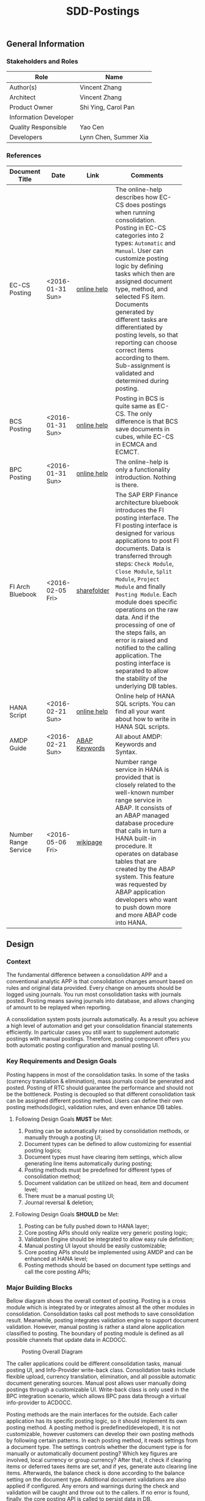 #+PAGEID: 1780309655
#+VERSION: 12
#+STARTUP: align
#+OPTIONS: toc:1
#+TITLE: SDD-Postings
** General Information
*** Stakeholders and Roles
| Role                  | Name                  |
|-----------------------+-----------------------|
| Author(s)             | Vincent Zhang         |
| Architect             | Vincent Zhang         |
| Product Owner         | Shi Ying, Carol Pan   |
| Information Developer |                       |
| Quality Responsible   | Yao Cen               |
| Developers            | Lynn Chen, Summer Xia |

*** References
|                      |                  |               | <30>                           |
| Document Title       | Date             | Link          | Comments                       |
|----------------------+------------------+---------------+--------------------------------|
| EC-CS Posting        | <2016-01-31 Sun> | [[http://help.sap.com/saphelp_470/helpdata/en/5c/c1badc445f11d189f00000e81ddfac/content.htm?frameset=/en/5c/c1badc445f11d189f00000e81ddfac/frameset.htm&current_toc=/en/5c/c1c25f445f11d189f00000e81ddfac/plain.htm&node_id=90&show_children=false][online help]]   | The online-help describes how EC-CS does postings when running consolidation. Posting in EC-CS categories into 2 types: =Automatic= and =Manual=. User can customize posting logic by defining tasks which then are assigned document type, method, and selected FS item. Documents generated by different tasks are differentiated by posting levels, so that reporting can choose correct items according to them. Sub-assignment is validated and determined during posting. |
| BCS Posting          | <2016-01-31 Sun> | [[https://help.sap.com/saphelp_sem40bw/helpdata/en/32/fb6f3b6498b062e10000000a11402f/content.htm?frameset=/en/ab/d7ecf125f0ce43be3ce68bf9289165/frameset.htm&current_toc=/en/67/f7e73ac6e7ec28e10000000a114084/plain.htm&node_id=98&show_children=false][online help]]   | Posting in BCS is quite same as EC-CS. The only difference is that BCS save documents in cubes, while EC-CS in ECMCA and ECMCT. |
| BPC Posting          | <2016-01-31 Sun> | [[http://help.sap.com/saphelp_bopacnw101/helpdata/en/4c/634386e0e950d2e10000000a42189b/content.htm?frameset=/en/4c/6347c5e0e950d2e10000000a42189b/frameset.htm&current_toc=/en/82/f51cf12cfc48c58975b9b5e6fba9aa/plain.htm&node_id=24][online help]]   | The online-help is only a functionality introduction. Nothing is there. |
| FI Arch Bluebook     | <2016-02-05 Fri> | [[\\cnpvGL000.pvgl.sap.corp\Restricted\Real_Time_Consolidation\03_Design\Bluebook's%20&%20Guidelines\Architecture%20Bluebook%20SAP%20ERP%20Financial.pdf][sharefolder]]   | The SAP ERP Finance architecture bluebook introduces the FI posting interface. The FI posting interface is designed for various applications to post FI documents. Data is transferred through steps: ~Check Module~, ~Close Module~, ~Split Module~, ~Project Module~ and finally ~Posting Module~. Each module does specific operations on the raw data. And if the processing of one of the steps fails, an error is raised and notified to the calling application. The posting interface is separated to allow the stability of the underlying DB tables. |
| HANA Script          | <2016-02-21 Sun> | [[http://help.sap.com/saphelp_hanaplatform/helpdata/en/92/11209e54ab48959c83a7ac3b4ef877/content.htm?frameset=/en/60/088457716e46889c78662700737118/frameset.htm&current_toc=/en/ed/4f384562ce4861b48e22a8be3171e5/plain.htm&node_id=3][online help]]   | Online help of HANA SQL scripts. You can find all your want about how to write in HANA SQL scripts. |
| AMDP Guide           | <2016-02-21 Sun> | [[http://help.sap.com/abapdocu_740/en/index.htm?file=abenamdp.htm][ABAP Keywords]] | All about AMDP: Keywords and Syntax. |
| Number Range Service | <2016-05-06 Fri> | [[https://wiki.wdf.sap.corp/wiki/display/SI/Number+Range+Service][wikipage]]      | Number range service in HANA is provided that is closely related to the well-known number range service in ABAP. It consists of an ABAP managed database procedure that calls in turn a HANA built-in procedure. It operates on database tables that are created by the ABAP system. This feature was requested by ABAP application developers who want to push down more and more ABAP code into HANA. |

** Design

*** Context
The fundamental difference between a consolidation APP and a conventional analytic APP is that consolidation changes amount based on rules and original data provided. Every change on amounts should be logged using journals. You run most consolidation tasks with journals posted. Posting means saving journals into database, and allows changing of amount to be replayed when reporting. 

A consolidation system posts journals automatically. As a result you achieve a high level of automation and get your consolidation financial statements efficiently. In particular cases you still want to supplement automatic postings with manual postings. Therefore, posting component offers you both automatic posting configuration and manual posting UI.

*** Key Requirements and Design Goals
Posting happens in most of the consolidation tasks. In some of the tasks (currency translation & elimination), mass journals could be generated and posted. Posting of RTC should guarantee the performance and should not be the bottleneck. Posting is decoupled so that different consolidation task can be assigned different posting method. Users can define their own posting methods(logic), validation rules, and even enhance DB tables. 

**** Following Design Goals *MUST* be Met:
1. Posting can be automatically raised by consolidation methods, or manually through a posting UI;
2. Document types can be defined to allow customizing for essential posting logics;
3. Document types must have clearing item settings, which allow generating line items automatically during posting;
4. Posting methods must be predefined for different types of consolidation method;
5. Document validation can be utilized on head, item and document level;
6. There must be a manual posting UI;
7. Journal reversal & deletion;

**** Following Design Goals *SHOULD* be Met:
1. Posting can be fully pushed down to HANA layer;
2. Core posting APIs should only realize very generic posting logic;
3. Validation Engine should be integrated to allow easy rule definition;
4. Manual posting UI layout should be easily customizable;
5. Core posting APIs should be implemented using AMDP and can be enhanced at HANA level;
6. Posting methods should be based on document type settings and call the core posting APIs;
 
*** Major Building Blocks
Bellow diagram shows the overall context of posting. Posting is a cross module which is integrated by or integrates almost all the other modules in consolidation. Consolidation tasks call post methods to save consolidation result. Meanwhile, posting integrates validation engine to support document validation. However, manual posting is rather a stand alone application classified to posting. The boundary of posting module is defined as all possible channels that update data in ACDOCC. 

#+CAPTION: Posting Overall Diagram
[[../image/PostingContext.png]]  

The caller applications could be different consolidation tasks, manual posting UI, and Info-Provider write-back class. Consolidation tasks include flexible upload, currency translation, elimination, and all possible automatic document generating sources. Manual post allows user manually doing postings through a customizable UI. Write-back class is only used in the BPC integration scenario, which allows BPC pass data through a virtual info-provider to ACDOCC.

Posting methods are the main interfaces for the outside. Each caller application has its specific posting logic, so it should implement its own posting method. A posting method is predefined(developed), it is not customizable, however customers can develop their own posting methods by following certain patterns. In each posting method, it reads settings from a document type. The settings controls whether the document type is for manually or automatically document posting? Which key figures are involved, local currency or group currency? After that, it check if clearing items or deferred taxes items are set, and if yes, generate auto clearing line items. Afterwards, the balance check is done according to the balance setting on the document type. Additional document validations are also applied if configured. Any errors and warnings during the check and validation will be caught and throw out to the callers. If no error is found, finally, the core posting API is called to persist data in DB.

Document types can be defined to encapsulate most essential controls during posting. It is the main media for customization on posting. Some generic controls(marked with red rectangle) include Posting Level, Business Transaction Type, and Number Range are processed by the core posting API. Others(marked with yellow rectangle) should be processed at posting method level. Details of each settings are explained:
1. Posting Level: Differentiate documents posted by different consolidation tasks;
2. Business Transaction Type: Differentiate documents generated by different applications, like BPC, or Flexible Upload;
3. Number Range: Used to generate a sequential document number;
4. Automatic / Manual: This document type is for manual posting or automatic posting;
5. Key Figures / Quantities: Which amount fields or quantity fields are counted during posting;
6. Balance check: What is the behavior if document balance is not zero;
7. Clearing Item: Offset items to make balance sheet and income statement balance to zero if imbalance happens;
8. Deferred Income Taxes: FS items to record deferred income taxes for those auto-generated line items;
9. Document Validation: Assign validation methods separately to document head, item, and whole document level;

The core posting APIs are AMDP methods which are: Journal Post, Journal Reverse, and Journal Delete. Journal Post is the main API that creates Journals in ACDOCC. It will also do fix checks like whether some essential master data exists or not. Enrichments are also made like assign the sequential document numbers, post date and time(if not given), post level(from document type), business transaction type(from document type), and so on. Customers can also enhance the core API through AMDP Badi. All the core posting APIs support mass processing. Performance should be carefully considered, as well as error handling and re-processing. 

Core posting APIs are not pre-delivered, but are generated by a program. Because ACDOCC can be extended for additional fields, after the extension, the AMDP methods must be re-generated using the program. This somehow provides a certain degree of flexibility. If customers want to implement their own consolidation journal table, then only thing they need to do is assign the table to the program, run and generate the customized core posting APIs.

Details on the major building blocks can be found in the following diagram and description:

**** Core Posting APIs using AMDP                                      :Lynn:

#+CAPTION: Posting API 
[[../image/CorePostingAPI.png]]  

The core posting API should be developed all by HANA SQL scripts. It contains core logics:
1. Generated the sequential document number;
2. fixed master data existence check;
3. Enrich and substitution on some mandatory fields like: posting level, data&time, and so on;
4. Support both single and mass processing;
5. Input should be a table type of ACDOCC;
6. Output should have a list of document numbers and error information if fails;

The core AMDP methods can be generated using an ABAP program called =Core Posting API Generator=. The program can be assigned with tables other than ACDOCC, but these tables must fulfill certain prerequisites, like mandatory fields, key fields patterns, and so on. After the generation, a key/value pair of journal table(key) and the generated AMDP methods will be recorded in a table "RTC_CORE_APIS". When a consolidation method is activated, the correct posting AMDP methods will be read and encapsulated into the generated consolidation method AMDP. 

**** ABAP Write-back Class for BPC Integration                       :Summer:
#+CAPTION: Posting API 
[[../image/BPCWriteBackFlow.png]]  

During a consolidation run, BPC gives the resulting data to the VirtualProvider on which the write-back class is assigned. The data is formatted to the same structure of the VirtualProvider, or, equivalently, to the structure of the consolidation result view. As the columns of consolidation result view must be a subset of the fields of the consolidation journal (ACDOCC), it should be easily mapped to the corresponding fields in ACDOCC. Value derivation and validation are also done before the data is actually posted to ACDOCC. If an error occurs, the log or message is propagated to the error-handling interface which can be captured by BPC or the BW UI.

**** Document Type Customization                                      :Frank:
A customization UI should be given to allow users define their document types. A document type contains essential controls on posting which are mandatory for both manual and automatic postings. Because there could be clearing items be set on document type, a document type must be created under a consolidation model, so that a chart of accounts is given. 

Details can be found in the "Detail Design" chapter.

**** Posting Method for Currency Translation                         :Marvin:
When a currency translation method is activated, posting method is generated along with it. A CT method generates a bundle of AMDP methods, among which there is a method called "POST_RUN". The posting logic for currency translation is encapsulate in the "POST_RUN" method. 

Currency translation method is different with other consolidation methods in that it is based on a default document type '02' which is generated during consolidation modeling activation. The document type '02' can only be changed for the clearing items. Users can not adjust other setting, nor delete it.  

**** Document Validation using Validation Engine                      :Steve:
To be designed.

**** Manual Posting UI

**** Journal Reversal & Deletion

**** Posting Enhancement

*** Design Challenges resulting from Non-Functional Requirements
In order to achieve better performance, the posting logic is implemented using AMDP which is not easy from development perspective. Especially, SQL scripts are lack of dynamic programming features comparing with other language like ABAP. 

To achieve flexibility to some extend, we must use ABAP programming to generated AMDP methods. This 2 level programming introduces a lot of difficulties during issue fixing and debugging.  
                        
*** Used Components and Frameworks
|                      | <30>                           |                    | <25>                      |
| Name                 | Description                    | Software Component | Implications              |
|----------------------+--------------------------------+--------------------+---------------------------|
| Number Range Service | A number range service in HANA is provided that is closely related to the well-known number range service in ABAP. It consists of an ABAP managed database procedure that calls in turn a HANA built-in procedure. It operates on database tables that are created by ABAP system. | SAP_BASIS          | ABAP number range framework is used |

*** Compliance to Standards and Guidelines
**** Applied Architecture/Design Guidelines
- [[https://wiki.wdf.sap.corp/wiki/display/SimplSuite/Architecture][S4H Architecture Guideline]]
- [[https://wiki.wdf.sap.corp/wiki/display/SuiteCDS/VDM+CDS+Development+Guideline][CDS Guideline]]
- [[https://wiki.wdf.sap.corp/wiki/display/fioritech/Development+Guideline+Portal][Fiori Overall Guideline]]
- [[https://ux.wdf.sap.corp/fiori-design/foundation/get-started/][Firoi Design Guideline]]
- [[https://wiki.wdf.sap.corp/wiki/display/ERPFINDEV/sFIN+UX+Fiori+Guidelines][sFIN UX Fiori Guideline]]

** Detail Design

*** Document Type Customization UI
Document type is model dependent. Each model has its own document types and cannot be shared with other models. There are some default document types generated when a consolidation model is activated. These generated document types start with prefix '0', and they cannot be deleted by end users. Details about these default document types can be described in following table:
#+CAPTION: Default Document Types
|           |                                                | <40>                                     |
| Doc. Type | Description                                    | Customization                            |
|-----------+------------------------------------------------+------------------------------------------|
|        00 | Default document type for flexible upload      | Posting Level: null; Balance Check: No Check; Biz Transaction Type: Flexible Upload; Posting:Manually; Number Range:00. Only number range can be changed, all other setting are frozen for changing. |
|        01 | Default document type for data submit          | Posting Level: 00; Balance Check: Check and report error; Biz Transaction Type: Data Submit; Posting:Automatic Posting; Number Range:00. Key figures and number range can be changed, all other setting are frozen for changing. |
|        02 | Default document type for currency Translation | Posting Level: 05; Balance Check: Check and report error; Biz Transaction Type: CT in S4; Posting:Automatic Posting; Number Range:00. Number range and clearing items can be changed, all other setting are frozen for changing. |

#+CAPTION: Document Type General Tab
[[../image/DocTypeUI01.png]]  

In the "General" tab contains basic settings that all document types may apply. Details of each settings are explained:

**** Posting Level 
Posting level classifies documents posted by different consolidation tasks. During posting, the core API will read the value of the posting level set on the document type, and fill the value into the posting level column of consolidation journal table. The options in the drop-down box are:
|               | <50>                                               |
| Posting Level | Use                                                |
|---------------+----------------------------------------------------|
|          null | *Flexible Uploaded Data before submitted* The data is in the staging area, which is provisioned by flexible upload and can be changed/deleted freely. There is also no balance check when the data is entering into ACDOCC. |
|            00 | *Reported financial data* If reported financial data comes from flexible upload, a new document will be posted to copy data from staging area to formal area which is tagged with posting level 00. For data in ACDOCA, there is no need for the data copy, so no document is posted. |
|            01 | *Adjustments to reported financial data* If, after collecting the reported data of the consolidation units, you want to make changes to the data at corporate headquarters, we recommend doing this by posting adjustment entries with posting level 01. This has the benefit that your changes are documented. |
|            02 | *Reported data: consolidation group changes*       |
|            05 | *Currency Translation* Currency Translation in S4 also posts documents. |
|            10 | *Standardizing entries* You may need to standardize the reported data of consolidation units to comply with corporate policies or valuation rules. In data records with posting levels less than or equal to 10, the system posts only to the consolidation unit – not to the consolidation group. Reporting takes into account the data records for all consolidation groups. |
|            12 | *Standardizing entries: consolidation group changes* |
|            20 | *Two-sided elimination entries* Inter-unit elimination, the elimination of inter-unit profit/loss in inventory, and reclassification are examples of two-sided elimination entries. Here, both the consolidation unit and the partner unit are recorded in the data records. Reporting takes into account the data records for all consolidation groups in which both the consolidation unit and the partner unit are posted. |
|            22 | *Two-sided elimination entries: consolidation group changes* |
|            30 | *Consolidation of investments entries* In consolidation of investment postings, the consolidation unit, partner unit, and consolidation group are recorded in the data records. Reporting only considers the data records with the assigned consolidation group and the higher-level consolidation groups. |

*Note:* Each posting level can be mapped to an audit type for the integration with BPC.  

**** Balance Check
Balance Check defines the behavior when document balance is not zero. The balance check is done in posting method before calling the core posting API. The possible options are:
| ID | Description                            |
|----+----------------------------------------|
|  0 | Error when balance not equal to zero   |
|  1 | Warning when balance not equal to zero |
|  2 | No balance check                       |

The error and warning messages are thrown to the caller application. If it is manual posting, error/warning message shows directly on UI; If it is an automatic posting, error/warning message is displayed in logs.

**** Biz Transaction Type
Business Transaction Type differentiates documents generated by different applications. For example, by BPC, or by Flexible Upload. During posting, the value will be taken in the core posting API and saved in ACDOCC. The possible options for the drop-down boxes are:
| BTTYPE | Description                                  |
|--------+----------------------------------------------|
| RTFU   | Real-Time Consolidation Flexible Upload      |
| RTDS   | Real-Time Consolidation Data Submit          |
| RTCT   | Real-Time Consolidation Currency Translation |
| RTBP   | Real-Time Consolidation BPC Write-back       |
| RTEL   | Real-Time Consolidation Elimination          |
| RTMP   | Real-Time Consolidation Manual Posting       |
| OTHE   | Others                                       |

Business Transaction Type also controls the layout of document type customization UI. For example, RTFU should not allow to assign document validation methods, as the data is more suitable for total validation. Details can be found in following table:
|        | <50>                                               |
| BTTYPE | Available Settings on Doc Type UI                  |
|--------+----------------------------------------------------|
| RTFU   | General tab without Deferred Taxes                 |
| RTDS   | General tab without Deferred Taxes                 |
| RTCT   | General tab without Deferred Taxes, Clearing Items tab without Clearing - Consolidation Entity |
| RTBP   | General tab without Key Figures and Deferred Taxes |
| RTEL   | General tab, Clearing Items tab, and Deferred Taxes tab |
| RTMP   | All settings are available                         |
| OTHE   | All settings are available                         |
  
**** Automatic / Manual
Defines whether this document type is for manual posting or automatic posting. This setting only affects in manual posting, when you assign a automatic posting document type, it won't let your to post.  Possible options are listed bellow:
1. Automatic Posting
2. Manual Posting

**** Key Figures / Quantities
These determine which key figures (for example, local currency or group currency) are used in automatic or manual postings. You specify key figures in the document type.

- Local Currency :: This is the local (or domestic) currency of a consolidation unit.
- Group Currency :: This is the currency of a consolidation group. If the local currency of a consolidation unit is not the same as the group currency, you need to translate the local currency to the group currency prior to running consolidation tasks. 
- Transaction Currency :: This is the currency in which a business transaction is processed and posted.
It is possible to post financial statement items with a breakdown by transaction currency if:
 + The document type enables posting in transaction currency
 + The breakdown category of the item is defined with a breakdown by transaction currency

You can post several transaction currencies in one document. The system does not check whether the balance per transaction currency is equal to zero.

- Quantity :: It is possible to post financial statement items in quantities if:
  + The document type enables posting in quantities
  + The breakdown category of the item is defined with a breakdown by quantity

**** Number Range
Number Range is a standard ABAP number range interval which is defined under number range object "RTCJOURN". You assign the number range interval to a document type so that it can generate a sequential document number in the core posting API. Posting methods don't need to touch it. 

**** Clearing Items
#+CAPTION: Document Type Clearing Items Tab
[[../image/DocTypeUI02.png]]  

Standardizing and consolidation entries can cause an imbalance in the balance sheet and the income statement. For example, an adjustment to depreciation of machinery involves posting in both the income statement and the balance sheet. This causes an imbalance in both the balance sheet and the income statement. The system calculates this imbalance and automatically posts balancing adjustments.

The system posts the balancing adjustment automatically. This ensures that the balance sheet and income statement are posted consistently. Once the adjustment is posted, the two statements balance again.

It may become necessary to post balancing adjustments for both manual and automatic postings. The system checks every manual and automatic posting as to whether a balancing adjustment is necessary and, if so, generates additional line items in the document.

In manual entries, these additional line items are called automatic line items.

During each posting, the system checks if the income statement items are being posted with a non-zero balance. If so, the system computes and posts a balancing adjustment.

The balancing adjustment is also dependent on where the appropriation of retained earnings is stated.
+ If the appropriations are stated at the end of the income statement, the system posts the balancing adjustment to retained earnings items in the balance sheet as well as in the income statement.
+ If the appropriations are stated in the balance sheet, the adjustment is posted to annual net income items in the balance sheet as well as the income statement.
Which items are posted is defined in customizing of the clearing items for retained earnings and annual net income on a document type. The posting remains in balance because the balancing adjustment takes both financial statements into account.

Under certain circumstances, it may be necessary to clear imbalances caused by inter-unit entries – that is, entries between different consolidation units – not only for the entire document but also for each consolidation unit.
This allows you to create consolidated individual statements for each consolidation unit once consolidation has been completed.

In the customizing settings for each document type, you have defined clearing items for "Clearing - Consolidation Entity". A clearing item is needed for clearing the entries of the consolidation units. Defining a clearing item ensures that the system always posts a balancing entry. During posting, the system calculates the net balance for each consolidation unit and posts it to the clearing item.

**** Deferred Income Taxes
#+CAPTION: Document Type Deferred Taxes Tab
[[../image/DocTypeUI03.png]]  

Because of the tasks performed in consolidation, the consolidated earnings for the year usually differ from the sum of the earnings reported by the individual consolidation units. Deferred income taxes are posted within the consolidated financial statements in order to adjust the sum of all tax expenditures reported in the individual statements to consolidated earnings.
The system provides an option to automatically calculate and post deferred income taxes.

In Customizing, you should  activate the feature for posting deferred income tax for individual document types. You have defined that the tax rate is read either from the master data of the consolidation unit or from the document type. You have defined the selected items for deferred taxes in the document type.

**** Document Validation
#+CAPTION: Document Type Validation Tab
[[../image/DocTypeUI04.png]]  

Assign validation methods separately to document head, item, and whole document level; For document types with automatic posting, it is not necessary to assign document validation. For the reason that system generated documents should be always valid. 

For manual posting document types, there should be provided with the flexibility to allow user to define his own document validation rules. The document validation rules are defined and collected as validation method. Each validation method has multiple steps corresponding to different rules. For detail of validation method, please refer to the wiki-page [[https://wiki.wdf.sap.corp/wiki/x/Yic2b][SDD-Validation Engine]].
